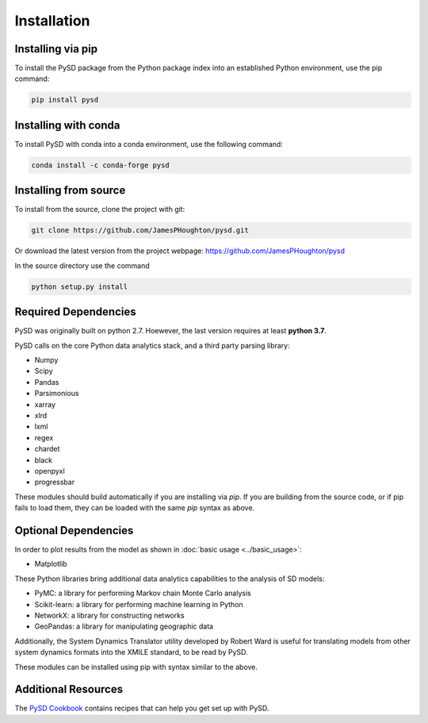 Installation
============

Installing via pip
------------------
To install the PySD package from the Python package index into an established
Python environment, use the pip command:

.. code-block:: bash

   pip install pysd

Installing with conda
---------------------
To install PySD with conda into a conda environment, use the following command:

.. code-block:: bash

   conda install -c conda-forge pysd

Installing from source
----------------------
To install from the source, clone the project with git:

.. code-block:: bash

   git clone https://github.com/JamesPHoughton/pysd.git

Or download the latest version from the project webpage: https://github.com/JamesPHoughton/pysd

In the source directory use the command

.. code-block:: bash

   python setup.py install



Required Dependencies
---------------------
PySD was originally built on python 2.7. Hoewever, the last version requires at least **python 3.7**.

PySD calls on the core Python data analytics stack, and a third party parsing library:

* Numpy
* Scipy
* Pandas
* Parsimonious
* xarray
* xlrd
* lxml
* regex
* chardet
* black
* openpyxl
* progressbar

These modules should build automatically if you are installing via `pip`. If you are building from
the source code, or if pip fails to load them, they can be loaded with the same `pip` syntax as
above.


Optional Dependencies
---------------------
In order to plot results from the model as shown in :doc:`basic usage <../basic_usage>`:

* Matplotlib


These Python libraries bring additional data analytics capabilities to the analysis of SD models:

* PyMC: a library for performing Markov chain Monte Carlo analysis
* Scikit-learn: a library for performing machine learning in Python
* NetworkX: a library for constructing networks
* GeoPandas: a library for manipulating geographic data

Additionally, the System Dynamics Translator utility developed by Robert Ward is useful for
translating models from other system dynamics formats into the XMILE standard, to be read by PySD.

These modules can be installed using pip with syntax similar to the above.


Additional Resources
--------------------
The `PySD Cookbook <https://github.com/JamesPHoughton/PySD-Cookbook>`_ contains recipes that can help you get set up with PySD.

